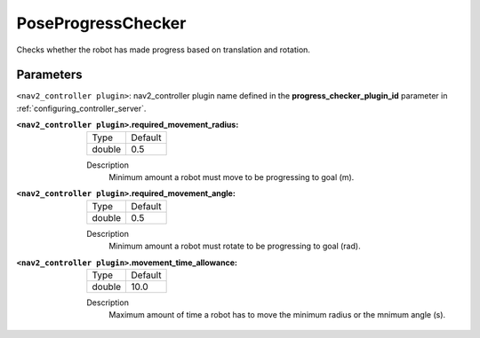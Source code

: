 .. _configuring_nav2_controller_pose_progress_checker_plugin:

PoseProgressChecker
===================

Checks whether the robot has made progress based on translation and rotation.

Parameters
**********

``<nav2_controller plugin>``: nav2_controller plugin name defined in the **progress_checker_plugin_id** parameter in :ref:`configuring_controller_server`.

:``<nav2_controller plugin>``.required_movement_radius:

  ============== =============================
  Type           Default
  -------------- -----------------------------
  double         0.5
  ============== =============================

  Description
    Minimum amount a robot must move to be progressing to goal (m).

:``<nav2_controller plugin>``.required_movement_angle:

  ============== =============================
  Type           Default
  -------------- -----------------------------
  double         0.5
  ============== =============================

  Description
    Minimum amount a robot must rotate to be progressing to goal (rad).

:``<nav2_controller plugin>``.movement_time_allowance:

  ============== =============================
  Type           Default
  -------------- -----------------------------
  double         10.0
  ============== =============================

  Description
    Maximum amount of time a robot has to move the minimum radius or the mnimum angle (s).

